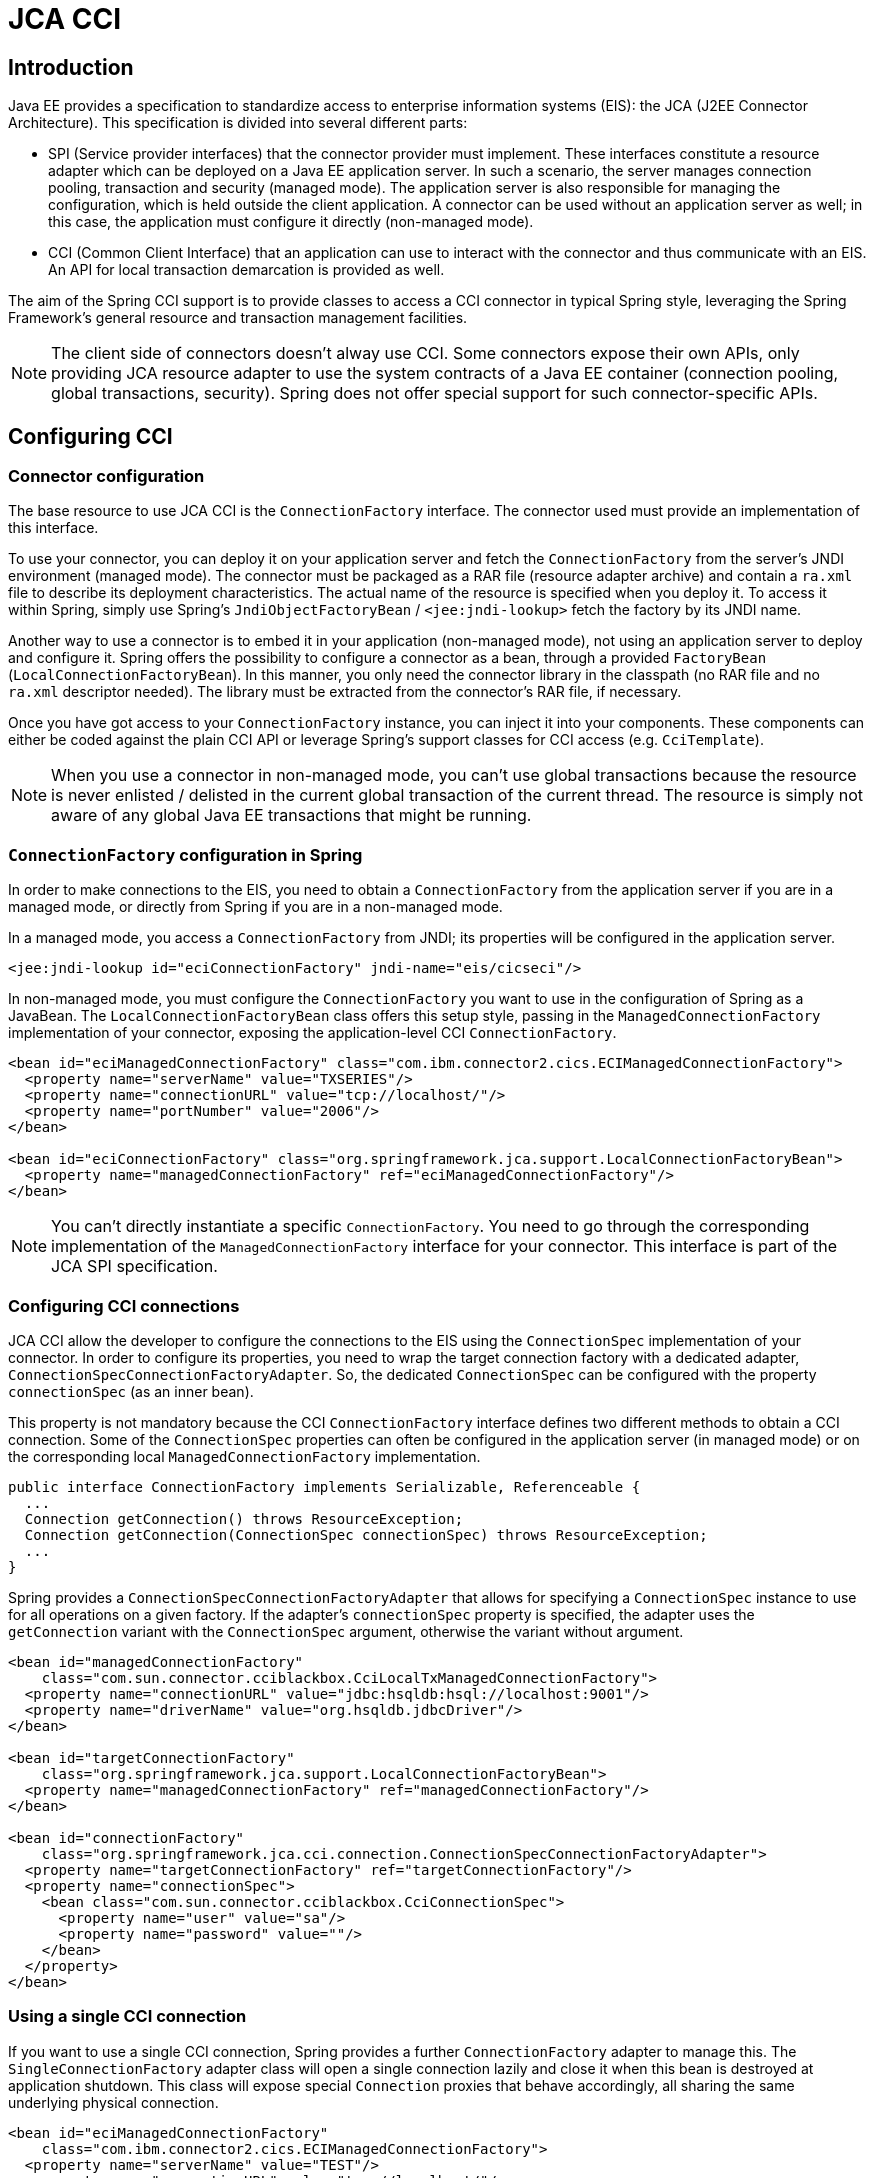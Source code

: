 
= JCA CCI

== Introduction

Java EE provides a specification to standardize access to enterprise information systems (EIS): the JCA (J2EE Connector Architecture).
This specification is divided into several different parts:

* SPI (Service provider interfaces) that the connector provider must implement.
  These interfaces constitute a resource adapter which can be deployed on a Java EE application server.
  In such a scenario, the server manages connection pooling, transaction and security (managed mode).
  The application server is also responsible for managing the configuration, which is held outside the client application.
  A connector can be used without an application server as well; in this case, the application must configure it directly (non-managed mode).
* CCI (Common Client Interface) that an application can use to interact with the connector and thus communicate with an EIS. An API for local transaction demarcation is provided as well.

The aim of the Spring CCI support is to provide classes to access a CCI connector in typical Spring style, leveraging the Spring Framework's general resource and transaction management facilities.

NOTE: The client side of connectors doesn't alway use CCI. Some connectors expose their own APIs, only providing JCA resource adapter to use the system contracts of a Java EE container (connection pooling, global transactions, security).
Spring does not offer special support for such connector-specific APIs.

== Configuring CCI

=== Connector configuration

The base resource to use JCA CCI is the [interface]`ConnectionFactory` interface.
The connector used must provide an implementation of this interface.

To use your connector, you can deploy it on your application server and fetch the [interface]`ConnectionFactory` from the server's JNDI environment (managed mode).
The connector must be packaged as a RAR file (resource adapter archive) and contain a [file]`ra.xml` file to describe its deployment characteristics.
The actual name of the resource is specified when you deploy it.
To access it within Spring, simply use Spring's [class]`JndiObjectFactoryBean` / `<jee:jndi-lookup>` fetch the factory by its JNDI name.

Another way to use a connector is to embed it in your application (non-managed mode), not using an application server to deploy and configure it.
Spring offers the possibility to configure a connector as a bean, through a provided `FactoryBean` ([class]`LocalConnectionFactoryBean`).
In this manner, you only need the connector library in the classpath (no RAR file and no [file]`ra.xml` descriptor needed).
The library must be extracted from the connector's RAR file, if necessary.

Once you have got access to your [interface]`ConnectionFactory` instance, you can inject it into your components.
These components can either be coded against the plain CCI API or leverage Spring's support classes for CCI access (e.g.
[class]`CciTemplate`).

NOTE: When you use a connector in non-managed mode, you can't use global transactions because the resource is never enlisted / delisted in the current global transaction of the current thread.
The resource is simply not aware of any global Java EE transactions that might be running.

=== [interface]`ConnectionFactory` configuration in Spring

In order to make connections to the EIS, you need to obtain a [interface]`ConnectionFactory` from the application server if you are in a managed mode, or directly from Spring if you are in a non-managed mode.

In a managed mode, you access a [interface]`ConnectionFactory` from JNDI; its properties will be configured in the application server.

[source,xml]
----
<jee:jndi-lookup id="eciConnectionFactory" jndi-name="eis/cicseci"/>
----

In non-managed mode, you must configure the [interface]`ConnectionFactory` you want to use in the configuration of Spring as a JavaBean.
The [class]`LocalConnectionFactoryBean` class offers this setup style, passing in the [class]`ManagedConnectionFactory` implementation of your connector, exposing the application-level CCI [interface]`ConnectionFactory`.

[source,xml]
----
<bean id="eciManagedConnectionFactory" class="com.ibm.connector2.cics.ECIManagedConnectionFactory">
  <property name="serverName" value="TXSERIES"/>
  <property name="connectionURL" value="tcp://localhost/"/>
  <property name="portNumber" value="2006"/>
</bean>

<bean id="eciConnectionFactory" class="org.springframework.jca.support.LocalConnectionFactoryBean">
  <property name="managedConnectionFactory" ref="eciManagedConnectionFactory"/>
</bean>
----

NOTE: You can't directly instantiate a specific [interface]`ConnectionFactory`.
You need to go through the corresponding implementation of the [class]`ManagedConnectionFactory` interface for your connector.
This interface is part of the JCA SPI specification.

=== Configuring CCI connections

JCA CCI allow the developer to configure the connections to the EIS using the [interface]`ConnectionSpec` implementation of your connector.
In order to configure its properties, you need to wrap the target connection factory with a dedicated adapter, [class]`ConnectionSpecConnectionFactoryAdapter`.
So, the dedicated [interface]`ConnectionSpec` can be configured with the property `connectionSpec` (as an inner bean).

This property is not mandatory because the CCI [interface]`ConnectionFactory` interface defines two different methods to obtain a CCI connection.
Some of the [interface]`ConnectionSpec` properties can often be configured in the application server (in managed mode) or on the corresponding local [class]`ManagedConnectionFactory` implementation.

[source,java]
----
public interface ConnectionFactory implements Serializable, Referenceable {
  ...
  Connection getConnection() throws ResourceException;
  Connection getConnection(ConnectionSpec connectionSpec) throws ResourceException;
  ...
}
----

Spring provides a [class]`ConnectionSpecConnectionFactoryAdapter` that allows for specifying a [interface]`ConnectionSpec` instance to use for all operations on a given factory.
If the adapter's `connectionSpec` property is specified, the adapter uses the `getConnection` variant with the [interface]`ConnectionSpec` argument, otherwise the variant without argument.

[source,xml]
----
<bean id="managedConnectionFactory"
    class="com.sun.connector.cciblackbox.CciLocalTxManagedConnectionFactory">
  <property name="connectionURL" value="jdbc:hsqldb:hsql://localhost:9001"/>
  <property name="driverName" value="org.hsqldb.jdbcDriver"/>
</bean>

<bean id="targetConnectionFactory"
    class="org.springframework.jca.support.LocalConnectionFactoryBean">
  <property name="managedConnectionFactory" ref="managedConnectionFactory"/>
</bean>

<bean id="connectionFactory"
    class="org.springframework.jca.cci.connection.ConnectionSpecConnectionFactoryAdapter">
  <property name="targetConnectionFactory" ref="targetConnectionFactory"/>
  <property name="connectionSpec">
    <bean class="com.sun.connector.cciblackbox.CciConnectionSpec">
      <property name="user" value="sa"/>
      <property name="password" value=""/>
    </bean>
  </property>
</bean>
----

=== Using a single CCI connection

If you want to use a single CCI connection, Spring provides a further [interface]`ConnectionFactory` adapter to manage this.
The [class]`SingleConnectionFactory` adapter class will open a single connection lazily and close it when this bean is destroyed at application shutdown.
This class will expose special [interface]`Connection` proxies that behave accordingly, all sharing the same underlying physical connection.

[source,xml]
----
<bean id="eciManagedConnectionFactory"
    class="com.ibm.connector2.cics.ECIManagedConnectionFactory">
  <property name="serverName" value="TEST"/>
  <property name="connectionURL" value="tcp://localhost/"/>
  <property name="portNumber" value="2006"/>
</bean>

<bean id="targetEciConnectionFactory"
    class="org.springframework.jca.support.LocalConnectionFactoryBean">
  <property name="managedConnectionFactory" ref="eciManagedConnectionFactory"/>
</bean>

<bean id="eciConnectionFactory"
    class="org.springframework.jca.cci.connection.SingleConnectionFactory">
  <property name="targetConnectionFactory" ref="targetEciConnectionFactory"/>
</bean>
----

NOTE: This [interface]`ConnectionFactory` adapter cannot directly be configured with a [interface]`ConnectionSpec`.
Use an intermediary [class]`ConnectionSpecConnectionFactoryAdapter` that the [class]`SingleConnectionFactory` talks to if you require a single connection for a specific [interface]`ConnectionSpec`.

== Using Spring's CCI access support

=== Record conversion

One of the aims of the JCA CCI support is to provide convenient facilities for manipulating CCI records.
The developer can specify the strategy to create records and extract datas from records, for use with Spring's [class]`CciTemplate`.
The following interfaces will configure the strategy to use input and output records if you don't want to work with records directly in your application.

In order to create an input [interface]`Record`, the developer can use a dedicated implementation of the [interface]`RecordCreator` interface.

[source,java]
----
public interface RecordCreator {

  Record createRecord(RecordFactory recordFactory) throws ResourceException, DataAccessException;
}
----

As you can see, the `createRecord(..)` method receives a [interface]`RecordFactory` instance as parameter, which corresponds to the [interface]`RecordFactory` of the [interface]`ConnectionFactory` used.
This reference can be used to create [interface]`IndexedRecord` or [interface]`MappedRecord` instances.
The following sample shows how to use the [interface]`RecordCreator` interface and indexed/mapped records.

[source,java]
----
public class MyRecordCreator implements RecordCreator {

  public Record createRecord(RecordFactory recordFactory) throws ResourceException {
    IndexedRecord input = recordFactory.createIndexedRecord("input");
    input.add(new Integer(id));
    return input;
  }
}
----

An output [interface]`Record` can be used to receive data back from the EIS. Hence, a specific implementation of the [interface]`RecordExtractor` interface can be passed to Spring's [class]`CciTemplate` for extracting data from the output [interface]`Record`.

[source,java]
----
public interface RecordExtractor {

  Object extractData(Record record) throws ResourceException, SQLException, DataAccessException;
}
----

The following sample shows how to use the [interface]`RecordExtractor` interface.

[source,java]
----
public class MyRecordExtractor implements RecordExtractor {

  public Object extractData(Record record) throws ResourceException {
    CommAreaRecord commAreaRecord = (CommAreaRecord) record;
    String str = new String(commAreaRecord.toByteArray());
    String field1 = string.substring(0,6);
    String field2 = string.substring(6,1);
    return new OutputObject(Long.parseLong(field1), field2);
  }
}
----

=== The [class]`CciTemplate`

The [class]`CciTemplate` is the central class of the core CCI support package (`org.springframework.jca.cci.core`).
It simplifies the use of CCI since it handles the creation and release of resources.
This helps to avoid common errors like forgetting to always close the connection.
It cares for the lifecycle of connection and interaction objects, letting application code focus on generating input records from application data and extracting application data from output records.

The JCA CCI specification defines two distinct methods to call operations on an EIS. The CCI [interface]`Interaction` interface provides two execute method signatures:

[source,java]
----
public interface javax.resource.cci.Interaction {
  ...
  boolean execute(InteractionSpec spec, Record input, Record output) throws ResourceException;

  Record execute(InteractionSpec spec, Record input) throws ResourceException;
  ...
}
----

Depending on the template method called, [class]`CciTemplate` will know which `execute` method to call on the interaction.
In any case, a correctly initialized [interface]`InteractionSpec` instance is mandatory.

`CciTemplate.execute(..)` can be used in two ways:

* With direct [interface]`Record` arguments.
  In this case, you simply need to pass the CCI input record in, and the returned object be the corresponding CCI output record.
* With application objects, using record mapping.
  In this case, you need to provide corresponding [interface]`RecordCreator` and [interface]`RecordExtractor` instances.

With the first approach, the following methods of the template will be used.
These methods directly correspond to those on the [interface]`Interaction` interface.

[source,java]
----
public class CciTemplate implements CciOperations {

  public Record execute(InteractionSpec spec, Record inputRecord)
      throws DataAccessException { ... }

  public void execute(InteractionSpec spec, Record inputRecord, Record outputRecord)
      throws DataAccessException { ... }

}
----

With the second approach, we need to specify the record creation and record extraction strategies as arguments.
The interfaces used are those describe in the previous section on record conversion.
The corresponding [class]`CciTemplate` methods are the following:

[source,java]
----
public class CciTemplate implements CciOperations {

  public Record execute(InteractionSpec spec, RecordCreator inputCreator)
      throws DataAccessException { ... }

  public Object execute(InteractionSpec spec, Record inputRecord, RecordExtractor outputExtractor)
      throws DataAccessException { ... }

  public Object execute(InteractionSpec spec, RecordCreator creator, RecordExtractor extractor)
      throws DataAccessException { ... }

}
----

Unless the `outputRecordCreator` property is set on the template (see the following section), every method will call the corresponding `execute` method of the CCI [interface]`Interaction` with two parameters: [interface]`InteractionSpec` and input [interface]`Record`, receiving an output [interface]`Record` as return value.

[class]`CciTemplate` also provides methods to create `IndexRecord` and `MappedRecord` outside a [interface]`RecordCreator` implementation, through its `createIndexRecord(..)` and `createMappedRecord(..)` methods.
This can be used within DAO implementations to create [interface]`Record` instances to pass into corresponding `CciTemplate.execute(..)` methods.

[source,java]
----
public class CciTemplate implements CciOperations {

  public IndexedRecord createIndexedRecord(String name) throws DataAccessException { ... }

  public MappedRecord createMappedRecord(String name) throws DataAccessException { ... }

}
----

=== DAO support

Spring's CCI support provides a abstract class for DAOs, supporting injection of a [interface]`ConnectionFactory` or a [class]`CciTemplate` instances.
The name of the class is [class]`CciDaoSupport`: It provides simple `setConnectionFactory` and `setCciTemplate` methods.
Internally, this class will create a [class]`CciTemplate` instance for a passed-in [interface]`ConnectionFactory`, exposing it to concrete data access implementations in subclasses.

[source,java]
----
public abstract class CciDaoSupport {

  public void setConnectionFactory(ConnectionFactory connectionFactory) { ... }
  public ConnectionFactory getConnectionFactory() { ... }

  public void setCciTemplate(CciTemplate cciTemplate) { ... }
  public CciTemplate getCciTemplate() { ... }

}
----

=== Automatic output record generation

If the connector used only supports the [method]`Interaction.execute(..)` method with input and output records as parameters (that is, it requires the desired output record to be passed in instead of returning an appropriate output record), you can set the `outputRecordCreator` property of the [class]`CciTemplate` to automatically generate an output record to be filled by the JCA connector when the response is received.
This record will be then returned to the caller of the template.

This property simply holds an implementation of the [interface]`RecordCreator` interface, used for that purpose.
The [interface]`RecordCreator` interface has already been discussed in <<cci-record-creator>>.
The `outputRecordCreator` property must be directly specified on the [class]`CciTemplate`.
This could be done in the application code like so:

[source,java]
----
cciTemplate.setOutputRecordCreator(new EciOutputRecordCreator());
----

Or (recommended) in the Spring configuration, if the [class]`CciTemplate` is configured as a dedicated bean instance:

[source,xml]
----
<bean id="eciOutputRecordCreator" class="eci.EciOutputRecordCreator"/>

<bean id="cciTemplate" class="org.springframework.jca.cci.core.CciTemplate">
  <property name="connectionFactory" ref="eciConnectionFactory"/>
  <property name="outputRecordCreator" ref="eciOutputRecordCreator"/>
</bean>
----

NOTE: As the [class]`CciTemplate` class is thread-safe, it will usually be configured as a shared instance.

=== Summary

The following table summarizes the mechanisms of the [class]`CciTemplate` class and the corresponding methods called on the CCI [interface]`Interaction` interface:

.Usage of [interface]`Interaction` execute methods
[cols="1,1,1", frame="all", options="header"]
|===
| CciTemplate method signature
| CciTemplate outputRecordCreator
                property
| execute method called on the CCI
                Interaction









|===

=== Using a CCI [interface]`Connection` and [interface]`Interaction` directly

[class]`CciTemplate` also offers the possibility to work directly with CCI connections and interactions, in the same manner as [class]`JdbcTemplate` and [class]`JmsTemplate`.
This is useful when you want to perform multiple operations on a CCI connection or interaction, for example.

The interface [interface]`ConnectionCallback` provides a CCI [interface]`Connection` as argument, in order to perform custom operations on it, plus the CCI [interface]`ConnectionFactory` which the [interface]`Connection` was created with.
The latter can be useful for example to get an associated [interface]`RecordFactory` instance and create indexed/mapped records, for example.

[source,java]
----
public interface ConnectionCallback {

  Object doInConnection(Connection connection, ConnectionFactory connectionFactory)
      throws ResourceException, SQLException, DataAccessException;
}
----

The interface [interface]`InteractionCallback` provides the CCI [interface]`Interaction`, in order to perform custom operations on it, plus the corresponding CCI [interface]`ConnectionFactory`.

[source,java]
----
public interface InteractionCallback {

  Object doInInteraction(Interaction interaction, ConnectionFactory connectionFactory)
      throws ResourceException, SQLException, DataAccessException;
}
----

NOTE: [interface]`InteractionSpec` objects can either be shared across multiple template calls or newly created inside every callback method.
This is completely up to the DAO implementation.

=== Example for [class]`CciTemplate` usage

In this section, the usage of the [class]`CciTemplate` will be shown to acces to a CICS with ECI mode, with the IBM CICS ECI connector.

Firstly, some initializations on the CCI [interface]`InteractionSpec` must be done to specify which CICS program to access and how to interact with it.

[source,java]
----
ECIInteractionSpec interactionSpec = new ECIInteractionSpec();
interactionSpec.setFunctionName("MYPROG");
interactionSpec.setInteractionVerb(ECIInteractionSpec.SYNC_SEND_RECEIVE);
----

Then the program can use CCI via Spring's template and specify mappings between custom objects and CCI `Records`.

[source,java]
----
public class MyDaoImpl extends CciDaoSupport implements MyDao {

  public OutputObject getData(InputObject input) {
    ECIInteractionSpec interactionSpec = ...;

    OutputObject output = (ObjectOutput) getCciTemplate().execute(interactionSpec,
        new RecordCreator() {
          public Record createRecord(RecordFactory recordFactory) throws ResourceException {
            return new CommAreaRecord(input.toString().getBytes());
          }
        },
        new RecordExtractor() {
          public Object extractData(Record record) throws ResourceException {
            CommAreaRecord commAreaRecord = (CommAreaRecord)record;
            String str = new String(commAreaRecord.toByteArray());
            String field1 = string.substring(0,6);
            String field2 = string.substring(6,1);
            return new OutputObject(Long.parseLong(field1), field2);
          }
        });

    return output;
  }
}
----

As discussed previously, callbacks can be used to work directly on CCI connections or interactions.

[source,java]
----
public class MyDaoImpl extends CciDaoSupport implements MyDao {

  public OutputObject getData(InputObject input) {
    ObjectOutput output = (ObjectOutput) getCciTemplate().execute(
        new ConnectionCallback() {
          public Object doInConnection(Connection connection, ConnectionFactory factory)
              throws ResourceException {

            // do something...
          }
        });
    }
    return output;
  }
}
----

NOTE: With a [interface]`ConnectionCallback`, the [interface]`Connection` used will be managed and closed by the [class]`CciTemplate`, but any interactions created on the connection must be managed by the callback implementation.

For a more specific callback, you can implement an [interface]`InteractionCallback`.
The passed-in [interface]`Interaction` will be managed and closed by the [class]`CciTemplate` in this case.

[source,java]
----
public class MyDaoImpl extends CciDaoSupport implements MyDao {

  public String getData(String input) {
    ECIInteractionSpec interactionSpec = ...;

    String output = (String) getCciTemplate().execute(interactionSpec,
        new InteractionCallback() {
          public Object doInInteraction(Interaction interaction, ConnectionFactory factory)
              throws ResourceException {
            Record input = new CommAreaRecord(inputString.getBytes());
            Record output = new CommAreaRecord();
            interaction.execute(holder.getInteractionSpec(), input, output);
            return new String(output.toByteArray());
          }
        });

    return output;
  }
}
----

For the examples above, the corresponding configuration of the involved Spring beans could look like this in non-managed mode:

[source,xml]
----
<bean id="managedConnectionFactory" class="com.ibm.connector2.cics.ECIManagedConnectionFactory">
  <property name="serverName" value="TXSERIES"/>
  <property name="connectionURL" value="local:"/>
  <property name="userName" value="CICSUSER"/>
  <property name="password" value="CICS"/>
</bean>

<bean id="connectionFactory" class="org.springframework.jca.support.LocalConnectionFactoryBean">
  <property name="managedConnectionFactory" ref="managedConnectionFactory"/>
</bean>

<bean id="component" class="mypackage.MyDaoImpl">
  <property name="connectionFactory" ref="connectionFactory"/>
</bean>
----

In managed mode (that is, in a Java EE environment), the configuration could look as follows:

[source,xml]
----
<jee:jndi-lookup id="connectionFactory" jndi-name="eis/cicseci"/>

<bean id="component" class="MyDaoImpl">
  <property name="connectionFactory" ref="connectionFactory"/>
</bean>
----

== Modeling CCI access as operation objects

The `org.springframework.jca.cci.object` package contains support classes that allow you to access the EIS in a different style: through reusable operation objects, analogous to Spring's JDBC operation objects (see JDBC chapter).
This will usually encapsulate the CCI API: an application-level input object will be passed to the operation object, so it can construct the input record and then convert the received record data to an application-level output object and return it.

_Note_: This approach is internally based on the [class]`CciTemplate` class and the [interface]`RecordCreator` / [interface]`RecordExtractor` interfaces, reusing the machinery of Spring's core CCI support.

=== [class]`MappingRecordOperation`

[class]`MappingRecordOperation` essentially performs the same work as [class]`CciTemplate`, but represents a specific, pre-configured operation as an object.
It provides two template methods to specify how to convert an input object to a input record, and how to convert an output record to an output object (record mapping):

* `createInputRecord(..)` to specify how to convert an input object to an input [interface]`Record`
* `extractOutputData(..)` to specify how to extract an output object from an output [interface]`Record`

Here are the signatures of these methods:

[source,java]
----
public abstract class MappingRecordOperation extends EisOperation {
  ...
  protected abstract Record createInputRecord(RecordFactory recordFactory, Object inputObject)
      throws ResourceException, DataAccessException { ... }

  protected abstract Object extractOutputData(Record outputRecord)
      throws ResourceException, SQLException, DataAccessException { ... }
  ...
}
----

Thereafter, in order to execute an EIS operation, you need to use a single execute method, passing in an application-level input object and receiving an application-level output object as result:

[source,java]
----
public abstract class MappingRecordOperation extends EisOperation {
  ...
  public Object execute(Object inputObject) throws DataAccessException {
  ...
}
----

As you can see, contrary to the [class]`CciTemplate` class, this [method]`execute(..)` method does not have an [interface]`InteractionSpec` as argument.
Instead, the [interface]`InteractionSpec` is global to the operation.
The following constructor must be used to instantiate an operation object with a specific [interface]`InteractionSpec`:

[source,java]
----
InteractionSpec spec = ...;
MyMappingRecordOperation eisOperation = new MyMappingRecordOperation(getConnectionFactory(), spec);
...
----

=== [class]`MappingCommAreaOperation`

Some connectors use records based on a COMMAREA which represents an array of bytes containing parameters to send to the EIS and data returned by it.
Spring provides a special operation class for working directly on COMMAREA rather than on records.
The [class]`MappingCommAreaOperation` class extends the [class]`MappingRecordOperation` class to provide such special COMMAREA support.
It implicitly uses the [class]`CommAreaRecord` class as input and output record type, and provides two new methods to convert an input object into an input COMMAREA and the output COMMAREA into an output object.

[source,java]
----
public abstract class MappingCommAreaOperation extends MappingRecordOperation {
  ...
  protected abstract byte[] objectToBytes(Object inObject)
      throws IOException, DataAccessException;

  protected abstract Object bytesToObject(byte[] bytes)
      throws IOException, DataAccessException;
  ...
}
----

=== Automatic output record generation

As every [class]`MappingRecordOperation` subclass is based on CciTemplate internally, the same way to automatically generate output records as with [class]`CciTemplate` is available.
Every operation object provides a corresponding `setOutputRecordCreator(..)` method.
For further information, see <<automatic-output-generation>>.

=== Summary

The operation object approach uses records in the same manner as the [class]`CciTemplate` class.

.Usage of Interaction execute methods
[cols="1,1,1", frame="all", options="header"]
|===
| MappingRecordOperation
              method signature
| MappingRecordOperation
              outputRecordCreator property
| execute method called on the CCI
              Interaction

|===

=== Example for [class]`MappingRecordOperation` usage

In this section, the usage of the [class]`MappingRecordOperation` will be shown to access a database with the Blackbox CCI connector.

NOTE: The original version of this connector is provided by the Java EE SDK (version 1.3), available from Sun.

Firstly, some initializations on the CCI [interface]`InteractionSpec` must be done to specify which SQL request to execute.
In this sample, we directly define the way to convert the parameters of the request to a CCI record and the way to convert the CCI result record to an instance of the [class]`Person` class.

[source,java]
----
public class PersonMappingOperation extends MappingRecordOperation {

  public PersonMappingOperation(ConnectionFactory connectionFactory) {
    setConnectionFactory(connectionFactory);
    CciInteractionSpec interactionSpec = new CciConnectionSpec();
    interactionSpec.setSql("select * from person where person_id=?");
    setInteractionSpec(interactionSpec);
  }

  protected Record createInputRecord(RecordFactory recordFactory, Object inputObject)
      throws ResourceException {
    Integer id = (Integer) inputObject;
    IndexedRecord input = recordFactory.createIndexedRecord("input");
    input.add(new Integer(id));
    return input;
  }

  protected Object extractOutputData(Record outputRecord)
      throws ResourceException, SQLException {
    ResultSet rs = (ResultSet) outputRecord;
    Person person = null;
    if (rs.next()) {
      Person person = new Person();
      person.setId(rs.getInt("person_id"));
      person.setLastName(rs.getString("person_last_name"));
      person.setFirstName(rs.getString("person_first_name"));
    }
    return person;
  }
}
----

Then the application can execute the operation object, with the person identifier as argument.
Note that operation object could be set up as shared instance, as it is thread-safe.

[source,java]
----
public class MyDaoImpl extends CciDaoSupport implements MyDao {

  public Person getPerson(int id) {
    PersonMappingOperation query = new PersonMappingOperation(getConnectionFactory());
    Person person = (Person) query.execute(new Integer(id));
    return person;
  }
}
----

The corresponding configuration of Spring beans could look as follows in non-managed mode:

[source,xml]
----
<bean id="managedConnectionFactory"
    class="com.sun.connector.cciblackbox.CciLocalTxManagedConnectionFactory">
  <property name="connectionURL" value="jdbc:hsqldb:hsql://localhost:9001"/>
  <property name="driverName" value="org.hsqldb.jdbcDriver"/>
</bean>

<bean id="targetConnectionFactory"
    class="org.springframework.jca.support.LocalConnectionFactoryBean">
  <property name="managedConnectionFactory" ref="managedConnectionFactory"/>
</bean>

<bean id="connectionFactory"
    class="org.springframework.jca.cci.connection.ConnectionSpecConnectionFactoryAdapter">
  <property name="targetConnectionFactory" ref="targetConnectionFactory"/>
  <property name="connectionSpec">
    <bean class="com.sun.connector.cciblackbox.CciConnectionSpec">
      <property name="user" value="sa"/>
      <property name="password" value=""/>
    </bean>
  </property>
</bean>

<bean id="component" class="MyDaoImpl">
  <property name="connectionFactory" ref="connectionFactory"/>
</bean>
----

In managed mode (that is, in a Java EE environment), the configuration could look as follows:

[source,xml]
----
<jee:jndi-lookup id="targetConnectionFactory" jndi-name="eis/blackbox"/>

<bean id="connectionFactory"
    class="org.springframework.jca.cci.connection.ConnectionSpecConnectionFactoryAdapter">
  <property name="targetConnectionFactory" ref="targetConnectionFactory"/>
  <property name="connectionSpec">
    <bean class="com.sun.connector.cciblackbox.CciConnectionSpec">
      <property name="user" value="sa"/>
      <property name="password" value=""/>
    </bean>
  </property>
</bean>

<bean id="component" class="MyDaoImpl">
  <property name="connectionFactory" ref="connectionFactory"/>
</bean>
----

=== Example for [class]`MappingCommAreaOperation` usage

In this section, the usage of the [class]`MappingCommAreaOperation` will be shown: accessing a CICS with ECI mode with the IBM CICS ECI connector.

Firstly, the CCI [interface]`InteractionSpec` needs to be initialized to specify which CICS program to access and how to interact with it.

[source,java]
----
public abstract class EciMappingOperation extends MappingCommAreaOperation {

  public EciMappingOperation(ConnectionFactory connectionFactory, String programName) {
    setConnectionFactory(connectionFactory);
    ECIInteractionSpec interactionSpec = new ECIInteractionSpec(),
    interactionSpec.setFunctionName(programName);
    interactionSpec.setInteractionVerb(ECIInteractionSpec.SYNC_SEND_RECEIVE);
    interactionSpec.setCommareaLength(30);
    setInteractionSpec(interactionSpec);
    setOutputRecordCreator(new EciOutputRecordCreator());
  }

  private static class EciOutputRecordCreator implements RecordCreator {
    public Record createRecord(RecordFactory recordFactory) throws ResourceException {
      return new CommAreaRecord();
    }
  }
}
----

The abstract [class]`EciMappingOperation` class can then be subclassed to specify mappings between custom objects and `Records`.

[source,java]
----
public class MyDaoImpl extends CciDaoSupport implements MyDao {

  public OutputObject getData(Integer id) {
    EciMappingOperation query = new EciMappingOperation(getConnectionFactory(), "MYPROG") {
      protected abstract byte[] objectToBytes(Object inObject) throws IOException {
        Integer id = (Integer) inObject;
        return String.valueOf(id);
      }
      protected abstract Object bytesToObject(byte[] bytes) throws IOException;
        String str = new String(bytes);
        String field1 = str.substring(0,6);
        String field2 = str.substring(6,1);
        String field3 = str.substring(7,1);
        return new OutputObject(field1, field2, field3);
      }
    });

    return (OutputObject) query.execute(new Integer(id));
  }
}
----

The corresponding configuration of Spring beans could look as follows in non-managed mode:

[source,xml]
----
<bean id="managedConnectionFactory" class="com.ibm.connector2.cics.ECIManagedConnectionFactory">
  <property name="serverName" value="TXSERIES"/>
  <property name="connectionURL" value="local:"/>
  <property name="userName" value="CICSUSER"/>
  <property name="password" value="CICS"/>
</bean>

<bean id="connectionFactory" class="org.springframework.jca.support.LocalConnectionFactoryBean">
  <property name="managedConnectionFactory" ref="managedConnectionFactory"/>
</bean>

<bean id="component" class="MyDaoImpl">
  <property name="connectionFactory" ref="connectionFactory"/>
</bean>
----

In managed mode (that is, in a Java EE environment), the configuration could look as follows:

[source,xml]
----
<jee:jndi-lookup id="connectionFactory" jndi-name="eis/cicseci"/>

<bean id="component" class="MyDaoImpl">
  <property name="connectionFactory" ref="connectionFactory"/>
</bean>
----

== Transactions

JCA specifies several levels of transaction support for resource adapters.
The kind of transactions that your resource adapter supports is specified in its [file]`ra.xml` file.
There are essentially three options: none (for example with CICS EPI connector), local transactions (for example with a CICS ECI connector), global transactions (for example with an IMS connector).

[source,xml]
----
<connector>

  <resourceadapter>

    <!-- <transaction-support>NoTransaction</transaction-support> -->
    <!-- <transaction-support>LocalTransaction</transaction-support> -->
    <transaction-support>XATransaction</transaction-support>

  <resourceadapter>

<connector>
----

For global transactions, you can use Spring's generic transaction infrastructure to demarcate transactions, with [class]`JtaTransactionManager` as backend (delegating to the Java EE server's distributed transaction coordinator underneath).

For local transactions on a single CCI [interface]`ConnectionFactory`, Spring provides a specific transaction management strategy for CCI, analogous to the [class]`DataSourceTransactionManager` for JDBC. The CCI API defines a local transaction object and corresponding local transaction demarcation methods.
Spring's [class]`CciLocalTransactionManager` executes such local CCI transactions, fully compliant with Spring's generic [interface]`PlatformTransactionManager` abstraction.

[source,xml]
----
<jee:jndi-lookup id="eciConnectionFactory" jndi-name="eis/cicseci"/>

<bean id="eciTransactionManager"
    class="org.springframework.jca.cci.connection.CciLocalTransactionManager">
  <property name="connectionFactory" ref="eciConnectionFactory"/>
</bean>
----

Both transaction strategies can be used with any of Spring's transaction demarcation facilities, be it declarative or programmatic.
This is a consequence of Spring's generic [interface]`PlatformTransactionManager` abstraction, which decouples transaction demarcation from the actual execution strategy.
Simply switch between [class]`JtaTransactionManager` and [class]`CciLocalTransactionManager` as needed, keeping your transaction demarcation as-is.

For more information on Spring's transaction facilities, see the chapter entitled <<transaction>>.
